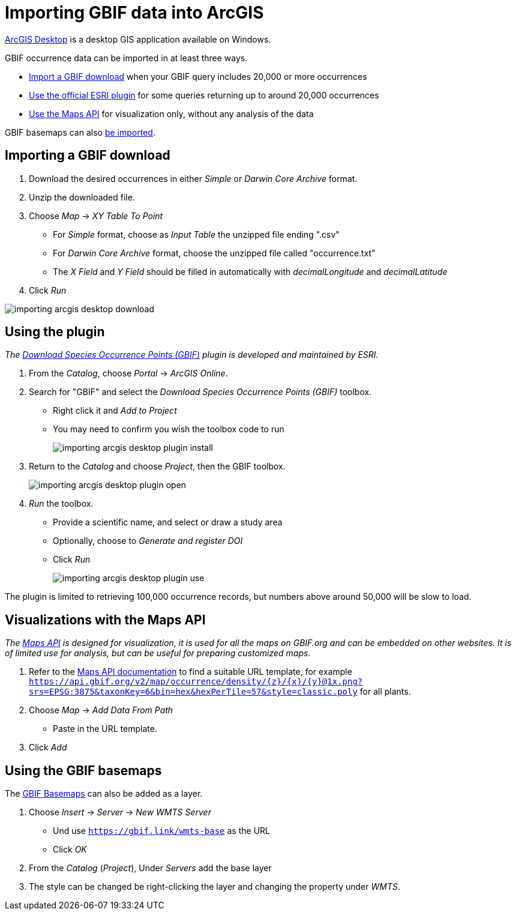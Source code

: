= Importing GBIF data into ArcGIS

https://desktop.arcgis.com/[ArcGIS Desktop] is a desktop GIS application available on Windows.

GBIF occurrence data can be imported in at least three ways.

* <<import-a-download,Import a GBIF download>> when your GBIF query includes 20,000 or more occurrences
* <<plugin,Use the official ESRI plugin>> for some queries returning up to around 20,000 occurrences
* <<maps-api,Use the Maps API>> for visualization only, without any analysis of the data

GBIF basemaps can also <<basemaps,be imported>>.

[#import-a-download]
== Importing a GBIF download

. Download the desired occurrences in either _Simple_ or _Darwin Core Archive_ format.
. Unzip the downloaded file.
. Choose _Map_ → _XY Table To Point_
** For _Simple_ format, choose as _Input Table_ the unzipped file ending ".csv"
** For _Darwin Core Archive_ format, choose the unzipped file called "occurrence.txt"
** The _X Field_ and _Y Field_ should be filled in automatically with _decimalLongitude_ and _decimalLatitude_
. Click _Run_

image::importing-arcgis-desktop-download.png[]

[#plugin]
== Using the plugin

_The https://gbif.maps.arcgis.com/home/item.html?id=927944e867624504bfd6c489b0d2aec7[Download Species Occurrence Points (GBIF)] plugin is developed and maintained by ESRI._

. From the _Catalog_, choose _Portal_ → _ArcGIS Online_.
. Search for "GBIF" and select the _Download Species Occurrence Points (GBIF)_ toolbox.
** Right click it and _Add to Project_
** You may need to confirm you wish the toolbox code to run
+
image::importing-arcgis-desktop-plugin-install.png[]

. Return to the _Catalog_ and choose _Project_, then the GBIF toolbox.
+
image::importing-arcgis-desktop-plugin-open.png[]

. _Run_ the toolbox.
** Provide a scientific name, and select or draw a study area
** Optionally, choose to _Generate and register DOI_
** Click _Run_
+
image::importing-arcgis-desktop-plugin-use.png[]

The plugin is limited to retrieving 100,000 occurrence records, but numbers above around 50,000 will be slow to load.

[#maps-api]
== Visualizations with the Maps API

_The xref:v2@openapi::maps.adoc[Maps API] is designed for visualization, it is used for all the maps on GBIF.org and can be embedded on other websites.  It is of limited use for analysis, but can be useful for preparing customized maps._

. Refer to the xref:v2@openapi::maps.adoc[Maps API documentation] to find a suitable URL template, for example `https://api.gbif.org/v2/map/occurrence/density/{z}/{x}/{y}@1x.png?srs=EPSG:3875&taxonKey=6&bin=hex&hexPerTile=57&style=classic.poly` for all plants.
. Choose _Map_ → _Add Data From Path_
** Paste in the URL template.
. Click _Add_

[#basemaps]
== Using the GBIF basemaps

The https://tile.gbif.org/ui/[GBIF Basemaps] can also be added as a layer.

. Choose _Insert_ → _Server_ → _New WMTS Server_
** Und use `https://gbif.link/wmts-base` as the URL
** Click _OK_
. From the _Catalog_ (_Project_), Under _Servers_ add the base layer
. The style can be changed be right-clicking the layer and changing the property under _WMTS_.
